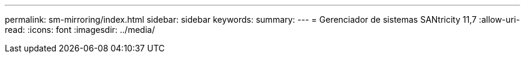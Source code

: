 ---
permalink: sm-mirroring/index.html 
sidebar: sidebar 
keywords:  
summary:  
---
= Gerenciador de sistemas SANtricity 11,7
:allow-uri-read: 
:icons: font
:imagesdir: ../media/


